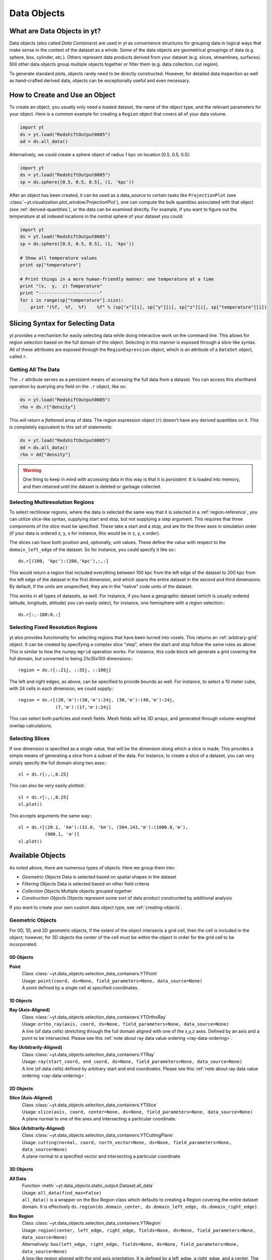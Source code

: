 .. _Data-objects:

Data Objects
============

What are Data Objects in yt?
----------------------------

Data objects (also called *Data Containers*) are used in yt as convenience 
structures for grouping data in logical ways that make sense in the context 
of the dataset as a whole.  Some of the data objects are geometrical groupings 
of data (e.g. sphere, box, cylinder, etc.).  Others represent 
data products derived from your dataset (e.g. slices, streamlines, surfaces).
Still other data objects group multiple objects together or filter them
(e.g. data collection, cut region).  

To generate standard plots, objects rarely need to be directly constructed.
However, for detailed data inspection as well as hand-crafted derived data,
objects can be exceptionally useful and even necessary.

How to Create and Use an Object
-------------------------------

To create an object, you usually only need a loaded dataset, the name of 
the object type, and the relevant parameters for your object.  Here is a common
example for creating a ``Region`` object that covers all of your data volume.

.. code-block:: python

   import yt
   ds = yt.load("RedshiftOutput0005")
   ad = ds.all_data()

Alternatively, we could create a sphere object of radius 1 kpc on location 
[0.5, 0.5, 0.5]:

.. code-block:: python

   import yt
   ds = yt.load("RedshiftOutput0005")
   sp = ds.sphere([0.5, 0.5, 0.5], (1, 'kpc'))

After an object has been created, it can be used as a data_source to certain
tasks like ``ProjectionPlot`` (see 
:class:`~yt.visualization.plot_window.ProjectionPlot`), one can compute the 
bulk quantities associated with that object (see :ref:`derived-quantities`), 
or the data can be examined directly. For example, if you want to figure out 
the temperature at all indexed locations in the central sphere of your 
dataset you could:

.. code-block:: python

   import yt
   ds = yt.load("RedshiftOutput0005")
   sp = ds.sphere([0.5, 0.5, 0.5], (1, 'kpc'))

   # Show all temperature values
   print sp["temperature"]

   # Print things in a more human-friendly manner: one temperature at a time
   print "(x,  y,  z) Temperature"
   print "-----------------------"
   for i in range(sp["temperature"].size):
       print "(%f,  %f,  %f)    %f" % (sp["x"][i], sp["y"][i], sp["z"][i], sp["temperature"][i])

.. _quickly-selecting-data:

Slicing Syntax for Selecting Data
---------------------------------

yt provides a mechanism for easily selecting data while doing interactive work
on the command line.  This allows for region selection based on the full domain
of the object.  Selecting in this manner is exposed through a slice-like
syntax.  All of these attributes are exposed through the ``RegionExpression``
object, which is an attribute of a ``DataSet`` object, called ``r``.

Getting All The Data
^^^^^^^^^^^^^^^^^^^^

The ``.r`` attribute serves as a persistent means of accessing the full data
from a dataset.  You can access this shorthand operation by querying any field
on the ``.r`` object, like so:

.. code-block:: python

   ds = yt.load("RedshiftOutput0005")
   rho = ds.r["density"]

This will return a *flattened* array of data.  The region expression object
(``r``) doesn't have any derived quantities on it.  This is completely
equivalent to this set of statements:

.. code-block:: python

   ds = yt.load("RedshiftOutput0005")
   dd = ds.all_data()
   rho = dd["density"]

.. warning::

   One thing to keep in mind with accessing data in this way is that it is
   *persistent*.  It is loaded into memory, and then retained until the dataset
   is deleted or garbage collected.

Selecting Multiresolution Regions
^^^^^^^^^^^^^^^^^^^^^^^^^^^^^^^^^

To select rectilinear regions, where the data is selected the same way that it
is selected in a :ref:`region-reference`, you can utilize slice-like syntax,
supplying start and stop, but not supplying a step argument.  This requires
that three components of the slice must be specified.  These take a start and a
stop, and are for the three axes in simulation order (if your data is ordered
z, y, x for instance, this would be in z, y, x order).

The slices can have both position and, optionally, unit values.  These define
the value with respect to the ``domain_left_edge`` of the dataset.  So for
instance, you could specify it like so:::

   ds.r[(100, 'kpc'):(200,'kpc'),:,:]

This would return a region that included everything between 100 kpc from the
left edge of the dataset to 200 kpc from the left edge of the dataset in the
first dimension, and which spans the entire dataset in the second and third
dimensions.  By default, if the units are unspecified, they are in the "native"
code units of the dataset.

This works in all types of datasets, as well.  For instance, if you have a
geographic dataset (which is usually ordered latitude, longitude, altitude) you
can easily select, for instance, one hemisphere with a region selection:::

   ds.r[:,-180:0,:]

Selecting Fixed Resolution Regions
^^^^^^^^^^^^^^^^^^^^^^^^^^^^^^^^^^

yt also provides functionality for selecting regions that have been turned into
voxels.  This returns an :ref:`arbitrary-grid` object.  It can be created by
specifying a complex slice "step", where the start and stop follow the same
rules as above.  This is similar to how the numpy ``mgrid`` operation works.
For instance, this code block will generate a grid covering the full domain,
but converted to being 21x35x100 dimensions:::

  region = ds.r[::21j, ::35j, ::100j]

The left and right edges, as above, can be specified to provide bounds as well.
For instance, to select a 10 meter cube, with 24 cells in each dimension, we
could supply:::

  region = ds.r[(20,'m'):(30,'m'):24j, (30,'m'):(40,'m'):24j,
                (7,'m'):(17,'m'):24j]

This can select both particles and mesh fields.  Mesh fields will be 3D arrays,
and generated through volume-weighted overlap calculations.

Selecting Slices
^^^^^^^^^^^^^^^^

If one dimension is specified as a single value, that will be the dimension
along which a slice is made.  This provides a simple means of generating a
slice from a subset of the data.  For instance, to create a slice of a dataset,
you can very simply specify the full domain along two axes:::

   sl = ds.r[:,:,0.25]

This can also be very easily plotted:::

   sl = ds.r[:,:,0.25]
   sl.plot()

This accepts arguments the same way:::


   sl = ds.r[(20.1, 'km'):(31.0, 'km'), (504.143,'m'):(1000.0,'m'),
             (900.1, 'm')]
   sl.plot()

.. _available-objects:

Available Objects
-----------------

As noted above, there are numerous types of objects.  Here we group them
into:

* *Geometric Objects*
  Data is selected based on spatial shapes in the dataset
* *Filtering Objects*
  Data is selected based on other field criteria
* *Collection Objects*
  Multiple objects grouped together
* *Construction Objects* 
  Objects represent some sort of data product constructed by additional analysis

If you want to create your own custom data object type, see 
:ref:`creating-objects`.

.. _geometric-objects:

Geometric Objects
^^^^^^^^^^^^^^^^^

For 0D, 1D, and 2D geometric objects, if the extent of the object
intersects a grid cell, then the cell is included in the object; however,
for 3D objects the *center* of the cell must be within the object in order
for the grid cell to be incorporated.

0D Objects
""""""""""

**Point** 
    | Class :class:`~yt.data_objects.selection_data_containers.YTPoint`    
    | Usage: ``point(coord, ds=None, field_parameters=None, data_source=None)``
    | A point defined by a single cell at specified coordinates.

1D Objects
""""""""""

**Ray (Axis-Aligned)** 
    | Class :class:`~yt.data_objects.selection_data_containers.YTOrthoRay`
    | Usage: ``ortho_ray(axis, coord, ds=None, field_parameters=None, data_source=None)``
    | A line (of data cells) stretching through the full domain 
      aligned with one of the x,y,z axes.  Defined by an axis and a point
      to be intersected.  Please see this 
      :ref:`note about ray data value ordering <ray-data-ordering>`.

**Ray (Arbitrarily-Aligned)** 
    | Class :class:`~yt.data_objects.selection_data_containers.YTRay`
    | Usage: ``ray(start_coord, end_coord, ds=None, field_parameters=None, data_source=None)``
    | A line (of data cells) defined by arbitrary start and end coordinates. 
      Please see this 
      :ref:`note about ray data value ordering <ray-data-ordering>`.

2D Objects
""""""""""

**Slice (Axis-Aligned)** 
    | Class :class:`~yt.data_objects.selection_data_containers.YTSlice`
    | Usage: ``slice(axis, coord, center=None, ds=None, field_parameters=None, data_source=None)``
    | A plane normal to one of the axes and intersecting a particular 
      coordinate.

**Slice (Arbitrarily-Aligned)** 
    | Class :class:`~yt.data_objects.selection_data_containers.YTCuttingPlane`
    | Usage: ``cutting(normal, coord, north_vector=None, ds=None, field_parameters=None, data_source=None)``
    | A plane normal to a specified vector and intersecting a particular 
      coordinate.

3D Objects
""""""""""

**All Data** 
    | Function :meth:`~yt.data_objects.static_output.Dataset.all_data`
    | Usage: ``all_data(find_max=False)``
    | ``all_data()`` is a wrapper on the Box Region class which defaults to 
      creating a Region covering the entire dataset domain.  It is effectively 
      ``ds.region(ds.domain_center, ds.domain_left_edge, ds.domain_right_edge)``.

.. _region-reference:

**Box Region** 
    | Class :class:`~yt.data_objects.selection_data_containers.YTRegion`
    | Usage: ``region(center, left_edge, right_edge, fields=None, ds=None, field_parameters=None, data_source=None)``
    | Alternatively: ``box(left_edge, right_edge, fields=None, ds=None, field_parameters=None, data_source=None)``
    | A box-like region aligned with the grid axis orientation.  It is 
      defined by a left_edge, a right_edge, and a center.  The left_edge
      and right_edge are the minimum and maximum bounds in the three axes
      respectively.  The center is arbitrary and must only be contained within
      the left_edge and right_edge.  By using the ``box`` wrapper, the center
      is assumed to be the midpoint between the left and right edges.

**Disk/Cylinder** 
    | Class: :class:`~yt.data_objects.selection_data_containers.YTDisk`
    | Usage: ``disk(center, normal, radius, height, fields=None, ds=None, field_parameters=None, data_source=None)``
    | A cylinder defined by a point at the center of one of the circular bases,
      a normal vector to it defining the orientation of the length of the
      cylinder, and radius and height values for the cylinder's dimensions.

**Ellipsoid** 
    | Class :class:`~yt.data_objects.selection_data_containers.YTEllipsoid`
    | Usage: ``ellipsoid(center, semi_major_axis_length, semi_medium_axis_length, semi_minor_axis_length, semi_major_vector, tilt, fields=None, ds=None, field_parameters=None, data_source=None)``
    | An ellipsoid with axis magnitudes set by semi_major_axis_length, 
     semi_medium_axis_length, and semi_minor_axis_length.  semi_major_vector 
     sets the direction of the semi_major_axis.  tilt defines the orientation 
     of the semi-medium and semi_minor axes.

**Sphere** 
    | Class :class:`~yt.data_objects.selection_data_containers.YTSphere`
    | Usage: ``sphere(center, radius, ds=None, field_parameters=None, data_source=None)``
    | A sphere defined by a central coordinate and a radius.

.. _collection-objects:

Filtering and Collection Objects
^^^^^^^^^^^^^^^^^^^^^^^^^^^^^^^^

See also the section on :ref:`filtering-data`.

**Intersecting Regions**
    | Most Region objects provide a data_source parameter, which allows you to subselect
    | one region from another (in the coordinate system of the DataSet). Note, this can
    | easily lead to empty data for non-intersecting regions.
    | Usage: ``slice(axis, coord, ds, data_source=sph)``

**Boolean Regions** 
    | **Note: not yet implemented in yt 3.0**
    | Usage: ``boolean()``
    | See :ref:`boolean_data_objects`.

**Filter** 
    | Class :class:`~yt.data_objects.selection_data_containers.YTCutRegion`
    | Usage: ``cut_region(base_object, conditionals, ds=None, field_parameters=None)``
    | A ``cut_region`` is a filter which can be applied to any other data 
      object.  The filter is defined by the conditionals present, which 
      apply cuts to the data in the object.  A ``cut_region`` will work
      for either particle fields or mesh fields, but not on both simulaneously.
      For more detailed information and examples, see :ref:`cut-regions`.

**Collection of Data Objects** 
    | Class :class:`~yt.data_objects.selection_data_containers.YTDataCollection`
    | Usage: ``data_collection(center, obj_list, ds=None, field_parameters=None)``
    | A ``data_collection`` is a list of data objects that can be 
      sampled and processed as a whole in a single data object.

.. _construction-objects:

Construction Objects
^^^^^^^^^^^^^^^^^^^^

**Fixed-Resolution Region** 
    | Class :class:`~yt.data_objects.construction_data_containers.YTCoveringGrid`
    | Usage: ``covering_grid(level, left_edge, dimensions, fields=None, ds=None, num_ghost_zones=0, use_pbar=True, field_parameters=None)``
    | A 3D region with all data extracted to a single, specified resolution.
      See :ref:`examining-grid-data-in-a-fixed-resolution-array`.

**Fixed-Resolution Region with Smoothing** 
    | Class :class:`~yt.data_objects.construction_data_containers.YTSmoothedCoveringGrid`
    | Usage: ``smoothed_covering_grid(level, left_edge, dimensions, fields=None, ds=None, num_ghost_zones=0, use_pbar=True, field_parameters=None)``
    | A 3D region with all data extracted and interpolated to a single, 
      specified resolution.  Identical to covering_grid, except that it 
      interpolates as necessary from coarse regions to fine.  See 
      :ref:`examining-grid-data-in-a-fixed-resolution-array`.

**Fixed-Resolution Region**
    | Class :class:`~yt.data_objects.construction_data_containers.YTArbitraryGrid`
    | Usage: ``arbitrary_grid(left_edge, right_edge, dimensions, ds=None, field_parameters=None)``
    | When particles are deposited on to mesh fields, they use the existing
      mesh structure, but this may have too much or too little resolution
      relative to the particle locations (or it may not exist at all!).  An
      `arbitrary_grid` provides a means for generating a new independent mesh 
      structure for particle deposition and simple mesh field interpolation.
      See :ref:`arbitrary-grid` for more information.

**Projection** 
    | Class :class:`~yt.data_objects.construction_data_containers.YTQuadTreeProj`
    | Usage: ``proj(field, axis, weight_field=None, center=None, ds=None, data_source=None, method="integrate", field_parameters=None)``
    | A 2D projection of a 3D volume along one of the axis directions.  
      By default, this is a line integral through the entire simulation volume 
      (although it can be a subset of that volume specified by a data object
      with the ``data_source`` keyword).  Alternatively, one can specify 
      a weight_field and different ``method`` values to change the nature
      of the projection outcome.  See :ref:`projection-types` for more information.

**Streamline** 
    | Class :class:`~yt.data_objects.construction_data_containers.YTStreamline`
    | Usage: ``streamline(coord_list, length, fields=None, ds=None, field_parameters=None)``
    | A ``streamline`` can be traced out by identifying a starting coordinate (or 
      list of coordinates) and allowing it to trace a vector field, like gas
      velocity.  See :ref:`streamlines` for more information.

**Surface** 
    | Class :class:`~yt.data_objects.construction_data_containers.YTSurface`
    | Usage: ``surface(data_source, field, field_value)``
    | The surface defined by all an isocontour in any mesh field.  An existing 
      data object must be provided as the source, as well as a mesh field
      and the value of the field which you desire the isocontour.  See 
      :ref:`extracting-isocontour-information`.

.. _derived-quantities:

Processing Objects: Derived Quantities
--------------------------------------

Derived quantities are a way of calculating some bulk quantities associated
with all of the grid cells contained in a data object.  
Derived quantities can be accessed via the ``quantities`` interface.
Here is an example of how to get the angular momentum vector calculated from 
all the cells contained in a sphere at the center of our dataset.

.. code-block:: python

   ds = load("my_data")
   sp = ds.sphere('c', (10, 'kpc'))
   print sp.quantities.angular_momentum_vector()

Quickly Processing Data
^^^^^^^^^^^^^^^^^^^^^^^

Most data objects now have multiple numpy-like methods that allow you to
quickly process data.  More of these methods will be added over time and added
to this list.  Most, if not all, of these map to other yt operations and are
designed as syntactic sugar to slightly simplify otherwise somewhat obtuse
pipelines.

These operations are parallelized.

You can compute the extrema of a field by using the ``max`` or ``min``
functions.  This will cache the extrema in between, so calling ``min`` right
after ``max`` will be considerably faster.  Here is an example:::

  ds = yt.load("IsolatedGalaxy/galaxy0030/galaxy0030")
  reg = ds.r[0.3:0.6, 0.2:0.4, 0.9:0.95]
  min_rho = reg.min("density")
  max_rho = reg.max("density")

This is equivalent to:::

  min_rho, max_rho = reg.quantities.extrema("density")

The ``max`` operation can also compute the maximum intensity projection:::

  proj = reg.max("density", axis="x")
  proj.plot()

This is equivalent to:::

  proj = ds.proj("density", "x", data_source=reg, method="mip")
  proj.plot()

The ``min`` operator does not do this, however, as a minimum intensity
projection is not currently implemented.

You can also compute the ``mean`` value, which accepts a field, axis and wight
function.  If the axis is not specified, it will return the average value of
the specified field, weighted by the weight argument.  The weight argument
defaults to ``ones``, which performs an arithmetic average.  For instance:::

  mean_rho = reg.mean("density")
  rho_by_vol = reg.mean("density", weight="cell_volume")

This is equivalent to:::

  mean_rho = reg.quantities.weighted_average("density", weight_field="ones")
  rho_by_vol = reg.quantities.weighted_average("density",
                    weight_field="cell_volume")

If an axis is provided, it will project along that axis and return it to you:::

  rho_proj = reg.mean("temperature", axis="y", weight="density")
  rho_proj.plot()

The ``sum`` function will add all the values in the data object.  It accepts a
field and, optionally, an axis.  If the axis is left unspecified, it will sum
the values in the object:::

  vol = reg.sum("cell_volume")

If the axis is specified, it will compute a projection using the method ``sum``
(which does *not* take into account varying path length!) and return that to
you.::

  cell_count = reg.sum("ones", axis="z")
  cell_count.plot()

To compute a projection where the path length *is* taken into account, you can
use the ``integrate`` function:::

  proj = reg.integrate("density", "x")

All of these projections supply the data object as their base input.

Often, it can be useful to sample a field at the minimum and maximum of a
different field.  You can use the ``argmax`` and ``argmin`` operations to do
this.  If you don't specify an ``axis``, it will return the spatial position of
the maximum value of the queried field.  Here is an example:::

  reg.argmin("density", axis="temperature")

This will return the temperature at the minimum density.

Available Derived Quantities
^^^^^^^^^^^^^^^^^^^^^^^^^^^^

**Angular Momentum Vector**
    | Class :class:`~yt.data_objects.derived_quantities.AngularMomentumVector`
    | Usage: ``angular_momentum_vector(use_gas=True, use_particles=True)``
    | The mass-weighted average angular momentum vector of the particles, gas, 
      or both.

**Bulk Velocity**
    | Class :class:`~yt.data_objects.derived_quantities.BulkVelocity`
    | Usage: ``bulk_velocity(use_gas=True, use_particles=True)``
    | The mass-weighted average velocity of the particles, gas, or both.

**Center of Mass**
    | Class :class:`~yt.data_objects.derived_quantities.CenterOfMass`
    | Usage: ``center_of_mass(use_cells=True, use_particles=False)``
    | The location of the center of mass. By default, it computes of 
      the *non-particle* data in the object, but it can be used on 
      particles, gas, or both.

**Extrema**
    | Class :class:`~yt.data_objects.derived_quantities.Extrema`
    | Usage: ``extrema(fields, non_zero=False)``
    | The extrema of a field or list of fields.

**Maximum Location Sampling**
    | Class :class:`~yt.data_objects.derived_quantities.SampleAtMaxFieldValues`
    | Usage: ``sample_at_max_field_values(fields, sample_fields)``
    | The value of sample_fields at the maximum value in fields.

**Minimum Location Sampling**
    | Class :class:`~yt.data_objects.derived_quantities.SampleAtMinFieldValues`
    | Usage: ``sample_at_min_field_values(fields, sample_fields)``
    | The value of sample_fields at the minimum value in fields.

**Minimum Location**
    | Class :class:`~yt.data_objects.derived_quantities.MinLocation`
    | Usage: ``min_location(fields)``
    | The minimum of a field or list of fields as well
      as the x,y,z location of that minimum.

**Maximum Location**
    | Class :class:`~yt.data_objects.derived_quantities.MaxLocation`
    | Usage: ``max_location(fields)``
    | The maximum of a field or list of fields as well
      as the x,y,z location of that maximum.

**Spin Parameter**
    | Class :class:`~yt.data_objects.derived_quantities.SpinParameter`
    | Usage: ``spin_parameter(use_gas=True, use_particles=True)``
    | The spin parameter for the baryons using the particles, gas, or both.

**Total Mass**
    | Class :class:`~yt.data_objects.derived_quantities.TotalMass`
    | Usage: ``total_mass()``
    | The total mass of the object as a tuple of (total gas, total particle)
      mass.

**Total of a Field**
    | Class :class:`~yt.data_objects.derived_quantities.TotalQuantity`
    | Usage: ``total_quantity(fields)``
    | The sum of a given field (or list of fields) over the entire object.

**Weighted Average of a Field**
    | Class :class:`~yt.data_objects.derived_quantities.WeightedAverageQuantity`
    | Usage: ``weighted_average_quantity(fields, weight)``
    | The weighted average of a field (or list of fields)
      over an entire data object.  If you want an unweighted average, 
      then set your weight to be the field: ``ones``.

**Weighted Variance of a Field**
    | Class :class:`~yt.data_objects.derived_quantities.WeightedVariance`
    | Usage: ``weighted_variance(fields, weight)``
    | The weighted variance of a field (or list of fields)
      over an entire data object and the weighted mean.  
      If you want an unweighted variance, then 
      set your weight to be the field: ``ones``.

.. _arbitrary-grid:

Arbitrary Grids Objects
-----------------------

The covering grid and smoothed covering grid objects mandate that they be
exactly aligned with the mesh.  This is a
holdover from the time when yt was used exclusively for data that came in
regularly structured grid patches, and does not necessarily work as well for
data that is composed of discrete objects like particles.  To augment this, the
:class:`~yt.data_objects.construction_data_containers.YTArbitraryGrid` object 
was created, which enables construction of meshes (onto which particles can be
deposited or smoothed) in arbitrary regions.  This eliminates any assumptions
on yt's part about how the data is organized, and will allow for more
fine-grained control over visualizations.

An example of creating an arbitrary grid would be to construct one, then query
the deposited particle density, like so:

.. code-block:: python

   import yt
   ds = yt.load("snapshot_010.hdf5")

   obj = ds.arbitrary_grid([0.0, 0.0, 0.0], [0.99, 0.99, 0.99],
                          dims=[128, 128, 128])
   print obj["deposit", "all_density"]

While these cannot yet be used as input to projections or slices, slices and
projections can be taken of the data in them and visualized by hand.

These objects, as of yt 3.3, are now also able to "voxelize" mesh fields.  This
means that you can query the "density" field and it will return the density
field as deposited, identically to how it would be deposited in a fixed
resolution buffer.  Note that this means that contributions from misaligned or
partially-overlapping cells are added in a volume-weighted way, which makes it
inappropriate for some types of analysis.

.. _boolean_data_objects:

Combining Objects: Boolean Data Objects
---------------------------------------

.. note:: Boolean Data Objects have not yet been ported to yt 3.0 from
    yt 2.x.  If you are interested in aiding in this port, please contact
    the yt-dev mailing list.  Until it is ported, this functionality below
    will not work.

A special type of data object is the *boolean* data object.
It works only on three-dimensional objects.
It is built by relating already existing data objects with boolean operators.
The boolean logic may be nested using parentheses, and
it supports the standard "AND", "OR", and "NOT" operators:

* **"AND"** When two data objects are related with an "AND", the combined
  data object is the volume of the simulation covered by both objects, and
  not by just a single object.
* **"OR"** When two data objects are related with an "OR", the combined
  data object is the volume(s) of the simulation covered by either of the
  objects.
  For example, this may be used to combine disjoint objects into one.
* **"NOT"** When two data objects are related with a "NOT", the combined
  data object is the volume of the first object that the second does not
  cover.
  For example, this may be used to cut out part(s) of the first data object
  utilizing the second data object.
* **"(" or ")"** Nested logic is surrounded by parentheses. The order of
  operations is such that the boolean logic is evaluated inside the
  inner-most parentheses, first, then goes upwards.
  The logic is read left-to-right at all levels (crucial for the "NOT"
  operator).

Please see the :ref:`cookbook` for some examples of how to use the boolean
data object.

.. _extracting-connected-sets:

Connected Sets and Clump Finding
--------------------------------

The underlying machinery used in :ref:`clump_finding` is accessible from any
data object.  This includes the ability to obtain and examine topologically
connected sets.  These sets are identified by examining cells between two
threshold values and connecting them.  What is returned to the user is a list
of the intervals of values found, and extracted regions that contain only those
cells that are connected.

To use this, call
:meth:`~yt.data_objects.data_containers.YTSelectionContainer3D.extract_connected_sets` on
any 3D data object.  This requests a field, the number of levels of levels sets to
extract, the min and the max value between which sets will be identified, and
whether or not to conduct it in log space.

.. code-block:: python

   sp = ds.sphere("max", (1.0, 'pc'))
   contour_values, connected_sets = sp.extract_connected_sets(
        "density", 3, 1e-30, 1e-20)

The first item, ``contour_values``, will be an array of the min value for each
set of level sets.  The second (``connected_sets``) will be a dict of dicts.
The key for the first (outer) dict is the level of the contour, corresponding
to ``contour_values``.  The inner dict returned is keyed by the contour ID.  It
contains :class:`~yt.data_objects.selection_data_containers.YTCutRegion`
objects.  These can be queried just as any other data object.  The clump finder 
(:ref:`clump_finding`) differs from the above method in that the contour 
identification is performed recursively within each individual structure, and 
structures can be kept or remerged later based on additional criteria, such as 
gravitational boundedness.

.. _object-serialization:

Storing and Loading Objects
---------------------------

Often, when operating interactively or via the scripting interface, it is
convenient to save an object to disk and then restart the calculation later or
transfer the data from a container to another filesystem.  This can be
particularly useful when working with extremely large datasets.  Field data
can be saved to disk in a format that allows for it to be reloaded just like
a regular dataset.  For information on how to do this, see
:ref:`saving-data-containers`.
